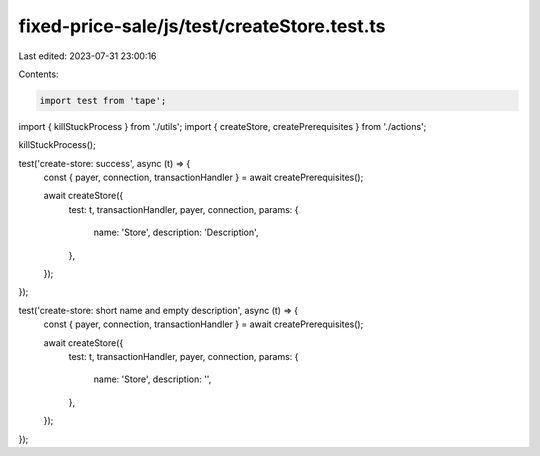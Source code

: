 fixed-price-sale/js/test/createStore.test.ts
============================================

Last edited: 2023-07-31 23:00:16

Contents:

.. code-block:: ts

    import test from 'tape';

import { killStuckProcess } from './utils';
import { createStore, createPrerequisites } from './actions';

killStuckProcess();

test('create-store: success', async (t) => {
  const { payer, connection, transactionHandler } = await createPrerequisites();

  await createStore({
    test: t,
    transactionHandler,
    payer,
    connection,
    params: {
      name: 'Store',
      description: 'Description',
    },
  });
});

test('create-store: short name and empty description', async (t) => {
  const { payer, connection, transactionHandler } = await createPrerequisites();

  await createStore({
    test: t,
    transactionHandler,
    payer,
    connection,
    params: {
      name: 'Store',
      description: '',
    },
  });
});


